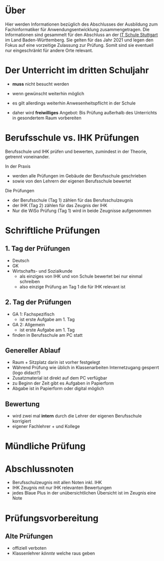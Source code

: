 * Über

Hier werden Informationen bezüglich des Abschlusses der Ausbildung zum Fachinformatiker für Anwendungsentwicklung zusammengetragen.
Die Informationen sind gesammelt für den Abschluss an der [[https:its-stuttgart.de][IT Schule Stuttgart]] im Land Baden-Württemberg.
Sie gelten für das Jahr 2021 und legen den Fokus auf eine vorzeitige Zulassung zur Prüfung.
Somit sind sie eventuell nur eingeschränkt für andere Orte relevant.

* Der Unterricht im dritten Schuljahr

- *muss* nicht besucht werden
- wenn gewünscht weiterhin möglich
- es gilt allerdings weiterhin Anwesenheitspflicht in der Schule
  
- daher wird *freiwilliges* Angebot: Bis Prüfung außerhalb des Unterrichts in gesondertem Raum vorbereiten

* Berufsschule vs. IHK Prüfungen

Berufsschule und IHK prüfen und bewerten, zumindest in der Theorie, getrennt voneinander.

In der Praxis
- werden alle Prüfungen im Gebäude der Berufsschule geschrieben
- sowie von den Lehrern der eigenen Berufsschule bewertet

Die Prüfungen
- der Berufsschule (Tag 1) zählen für das Berufsschulzeugnis
- der IHK (Tag 2) zählen für das Zeugnis der IHK
- Nur die WiSo Prüfung (Tag 1) wird in beide Zeugnisse aufgenommen

* Schriftliche Prüfungen

** 1. Tag der Prüfungen

  - Deutsch
  - GK
  - Wirtschafts- und Sozialkunde
    - als einziges von IHK und von Schule bewertet bei nur einmal schreiben
    - also einzige Prüfung an Tag 1 die für IHK relevant ist
      
** 2. Tag der Prüfungen

    - GA 1: Fachspezifisch
      - ist erste Aufgabe am 1. Tag
    - GA 2: Allgemein
      - ist erste Aufgabe am 1. Tag
    - finden in Berufsschule am PC statt
  
** Genereller  Ablauf

- Raum + Sitzplatz darin ist vorher festgelegt
- Während Prüfung wie üblich in Klassenarbeiten Internetzugang gesperrt (logo didact?)
- Zusatzmaterial ist direkt auf dem PC verfügbar
- zu Beginn der Zeit gibt es Aufgaben in Papierform
- Abgabe ist in Papierform oder digital möglich

** Bewertung

- wird zwei mal *intern* durch die Lehrer der eigenen Berufsschule korrigiert
- eigener Fachlehrer + und Kollege
  
* Mündliche Prüfung
* Abschlussnoten

- Berufsschulzeugnis mit allen Noten inkl. IHK
- IHK Zeugnis mit nur IHK relevanten Bewertungen
- jedes Blaue Plus in der unübersichtlichen Übersicht ist im Zeugnis eine Note

* Prüfungsvorbereitung

** Alte Prüfungen
- offiziell verboten
- Klassenlehrer /könnte/ welche raus geben

